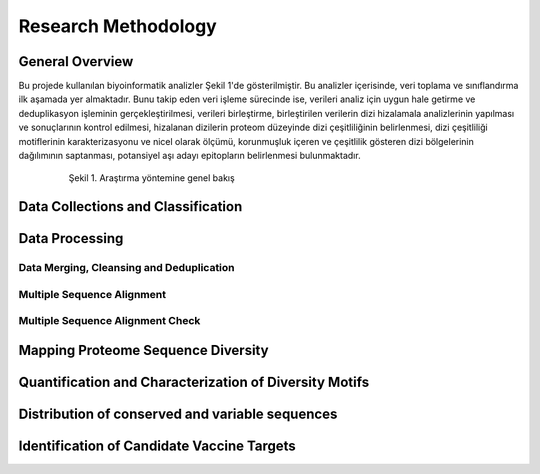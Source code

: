 ====================
Research Methodology
====================

----------------
General Overview
----------------

Bu projede kullanılan biyoinformatik analizler Şekil 1'de gösterilmiştir. Bu analizler içerisinde, veri toplama ve sınıflandırma ilk aşamada yer almaktadır. Bunu takip eden veri işleme sürecinde ise, verileri analiz için uygun hale getirme ve deduplikasyon işleminin gerçekleştirilmesi, verileri birleştirme, birleştirilen verilerin dizi hizalamala analizlerinin yapılması ve sonuçlarının kontrol edilmesi, hizalanan dizilerin proteom düzeyinde dizi çeşitliliğinin belirlenmesi, dizi çeşitliliği motiflerinin karakterizasyonu ve nicel olarak ölçümü, korunmuşluk içeren ve çeşitlilik gösteren dizi bölgelerinin dağılımının saptanması, potansiyel aşı adayı epitopların belirlenmesi bulunmaktadır.

 .. figure:: ../figures/methodology3.gv.png
      :alt: Araştırma yöntemi şeması
      :class: with-shadow
      :width: 600px
      :height: 600px

      Şekil 1. Araştırma yöntemine genel bakış

-----------------------------------
Data Collections and Classification
-----------------------------------

---------------
Data Processing
---------------

^^^^^^^^^^^^^^^^^^^^^^^^^^^^^^^^^^^^^^^^^
Data Merging, Cleansing and Deduplication
^^^^^^^^^^^^^^^^^^^^^^^^^^^^^^^^^^^^^^^^^

^^^^^^^^^^^^^^^^^^^^^^^^^^^
Multiple Sequence Alignment
^^^^^^^^^^^^^^^^^^^^^^^^^^^

^^^^^^^^^^^^^^^^^^^^^^^^^^^^^^^^^
Multiple Sequence Alignment Check
^^^^^^^^^^^^^^^^^^^^^^^^^^^^^^^^^

-----------------------------------
Mapping Proteome Sequence Diversity
-----------------------------------

-------------------------------------------------------
Quantification and Characterization of Diversity Motifs
-------------------------------------------------------

------------------------------------------------
Distribution of conserved and variable sequences
------------------------------------------------

-------------------------------------------  
Identification of Candidate Vaccine Targets
-------------------------------------------